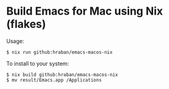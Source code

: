 * Build Emacs for Mac using Nix (flakes)

Usage:

#+begin_src shell
$ nix run github:hraban/emacs-macos-nix
#+end_src

To install to your system:

#+begin_src shell
$ nix build github:hraban/emacs-macos-nix
$ mv result/Emacs.app /Applications
#+end_src
